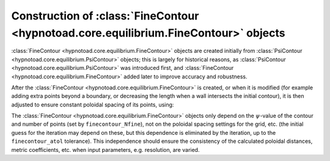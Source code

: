 Construction of :class:`FineContour <hypnotoad.core.equilibrium.FineContour>` objects
=====================================================================================

:class:`FineContour <hypnotoad.core.equilibrium.FineContour>` objects are
created initially from :class:`PsiContour
<hypnotoad.core.equilibrium.PsiContour>` objects; this is largely for
historical reasons, as :class:`PsiContour
<hypnotoad.core.equilibrium.PsiContour>` was introduced first, and
:class:`FineContour <hypnotoad.core.equilibrium.FineContour>` added later to
improve accuracy and robustness.

After the :class:`FineContour <hypnotoad.core.equilibrium.FineContour>` is
created, or when it is modified (for example adding extra points beyond a
boundary, or decreasing the length when a wall intersects the initial contour),
it is then adjusted to ensure constant poloidal spacing of its points, using:

.. automethod:: hypnotoad.core.equilibrium.FineContour.equaliseSpacing
   :noindex:

The :class:`FineContour <hypnotoad.core.equilibrium.FineContour>` objects only
depend on the :math:`\psi`-value of the contour and number of points (set by
``finecontour_Nfine``), not on the poloidal spacing settings for the grid, etc.
(the initial guess for the iteration may depend on these, but this dependence
is eliminated by the iteration, up to the ``finecontour_atol`` tolerance). This
independence should ensure the consistency of the calculated poloidal
distances, metric coefficients, etc. when input parameters, e.g. resolution,
are varied.
